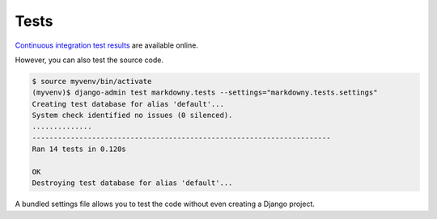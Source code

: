 .. _tests:

Tests
*****

`Continuous integration test results <https://app.travis-ci.com/github/richardcornish/django-markdowny>`_ are available online.

However, you can also test the source code.

.. code-block:: bash

   $ source myvenv/bin/activate
   (myvenv)$ django-admin test markdowny.tests --settings="markdowny.tests.settings"
   Creating test database for alias 'default'...
   System check identified no issues (0 silenced).
   ..............
   ----------------------------------------------------------------------
   Ran 14 tests in 0.120s
   
   OK
   Destroying test database for alias 'default'...

A bundled settings file allows you to test the code without even creating a Django project.
